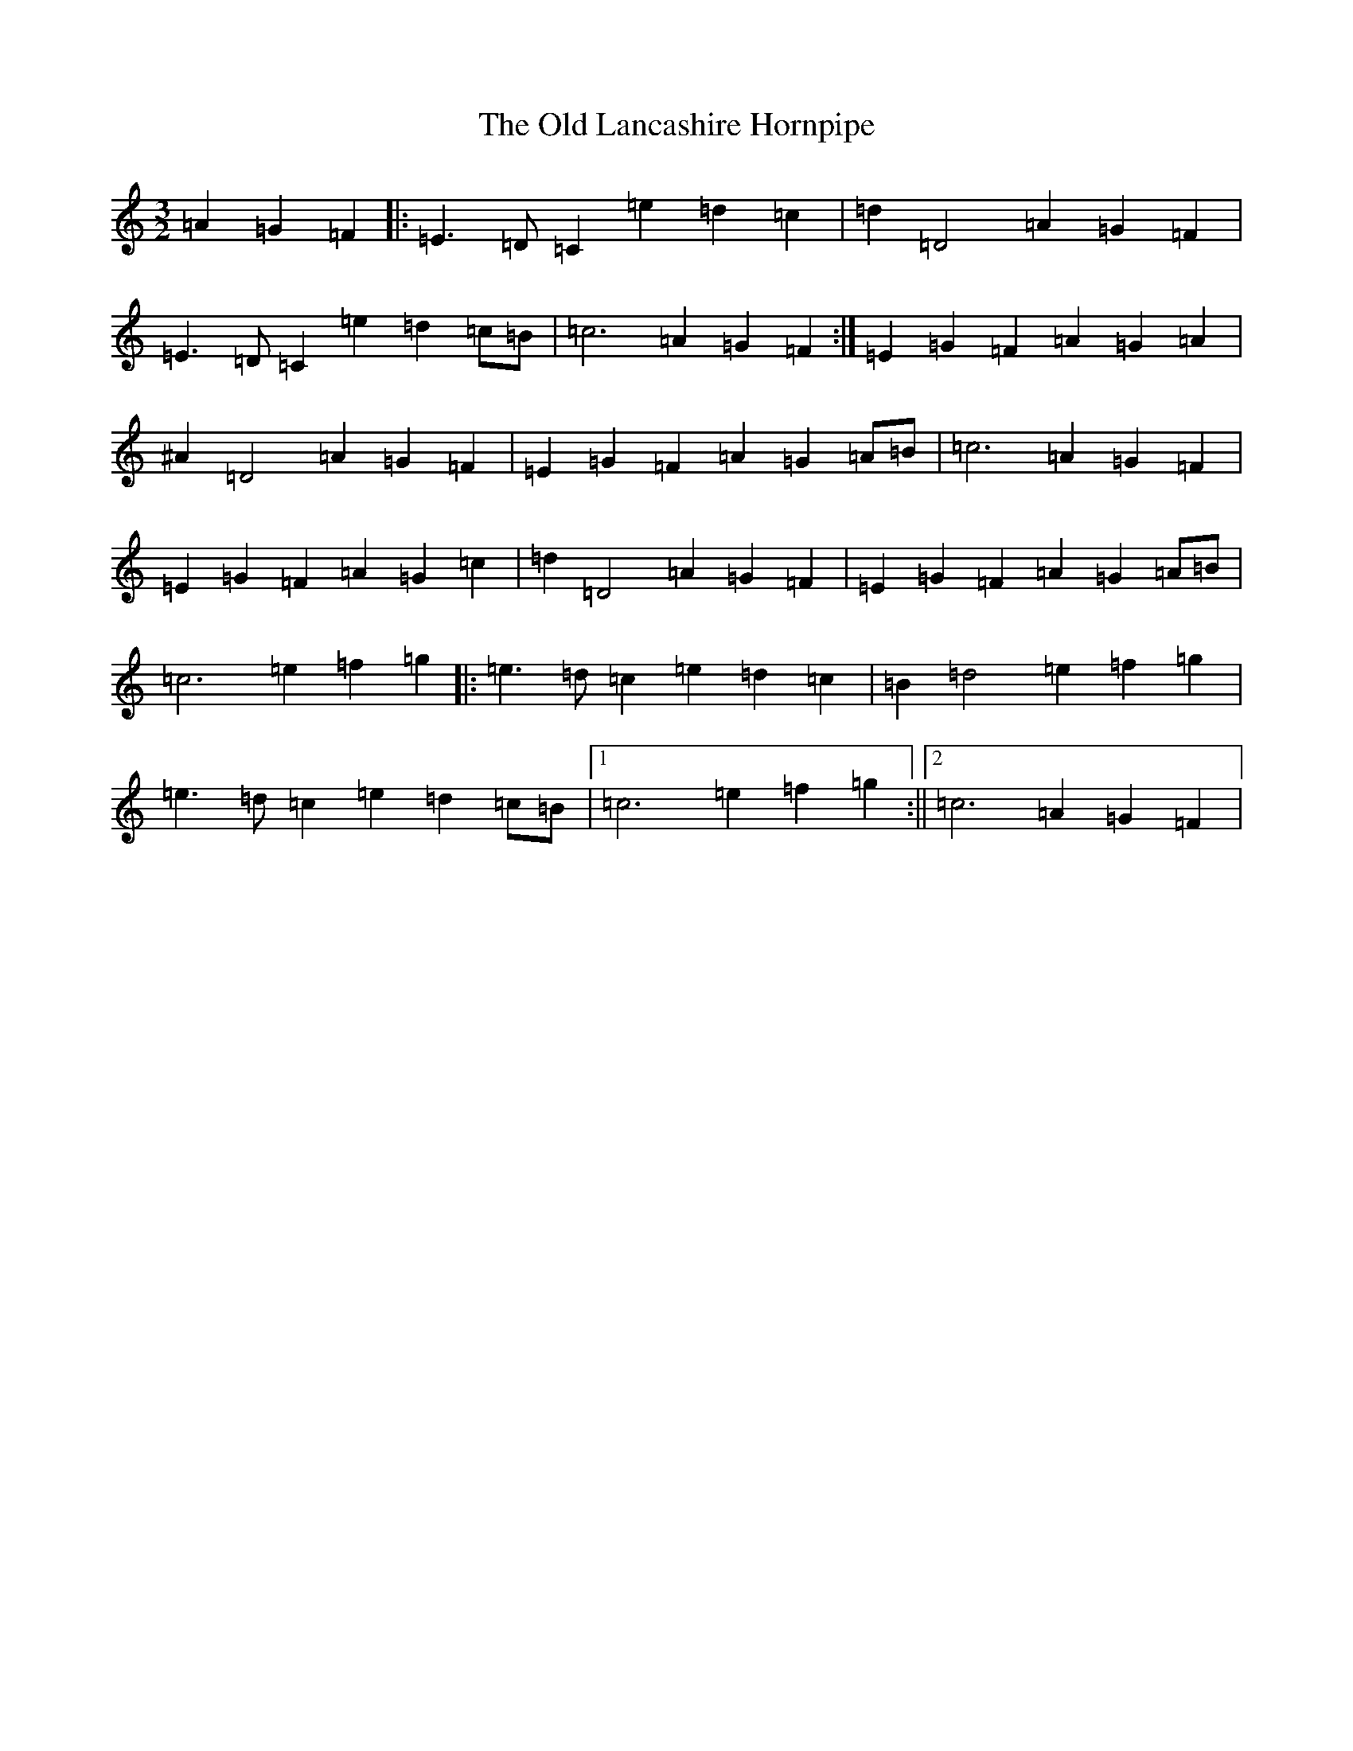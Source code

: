 X: 15959
T: Old Lancashire Hornpipe, The
S: https://thesession.org/tunes/8138#setting8138
R: three-two
M:3/2
L:1/8
K: C Major
=A2=G2=F2|:=E3=D=C2=e2=d2=c2|=d2=D4=A2=G2=F2|=E3=D=C2=e2=d2=c=B|=c6=A2=G2=F2:|=E2=G2=F2=A2=G2=A2|^A2=D4=A2=G2=F2|=E2=G2=F2=A2=G2=A=B|=c6=A2=G2=F2|=E2=G2=F2=A2=G2=c2|=d2=D4=A2=G2=F2|=E2=G2=F2=A2=G2=A=B|=c6=e2=f2=g2|:=e3=d=c2=e2=d2=c2|=B2=d4=e2=f2=g2|=e3=d=c2=e2=d2=c=B|1=c6=e2=f2=g2:||2=c6=A2=G2=F2|
